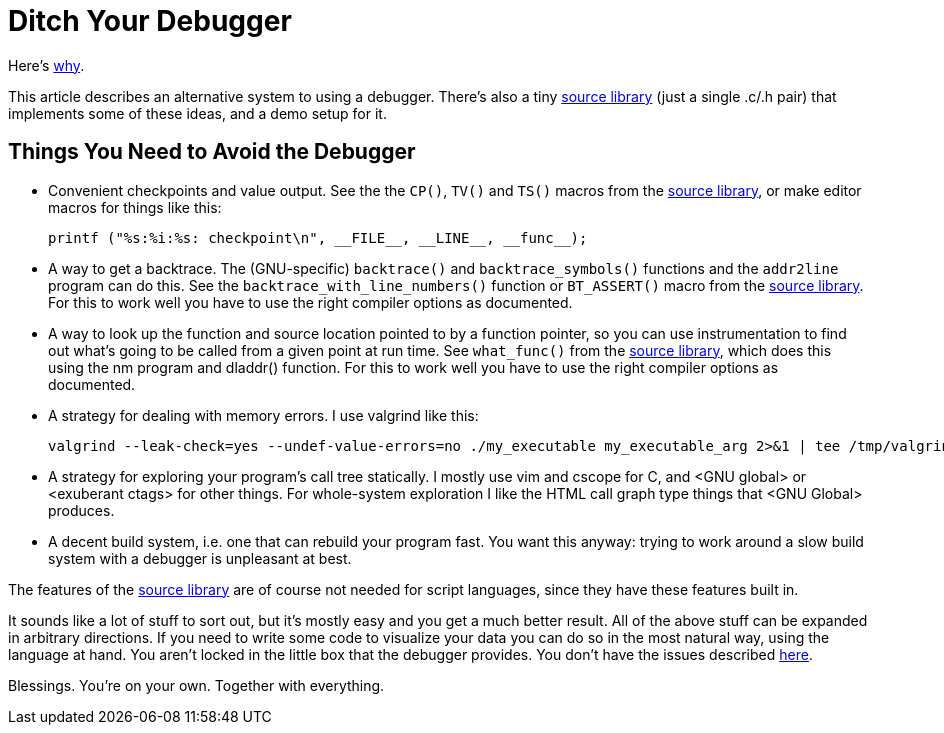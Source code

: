 
// FIXME: when should leading the,these be include in links like <these reasons>, <the source library> ?

Ditch Your Debugger
===================

Here's link:why_debuggers_are_bad.html[why].

This article describes an alternative system to using a debugger.  There's also
a tiny link:source_library.html[source library] (just a single .c/.h pair) that
implements some of these ideas, and a demo setup for it.

Things You Need to Avoid the Debugger
-------------------------------------

* Convenient checkpoints and value output.  See the the `CP()`, `TV()` and
`TS()` macros from the link:source_library.html[source library], or make editor 
macros for things like this:
+
[source, c]
----
printf ("%s:%i:%s: checkpoint\n", __FILE__, __LINE__, __func__);
----

* A way to get a backtrace.  The (GNU-specific) `backtrace()` and
`backtrace_symbols()` functions and the `addr2line` program can do this.  See
the `backtrace_with_line_numbers()` function or `BT_ASSERT()` macro from the
link:source_library.html[source library].  For this to work well you have to
use the right compiler options as documented.

* A way to look up the function and source location pointed to by a function
pointer, so you can use instrumentation to find out what's going to be called from a given point at run time.  See `what_func()` from the
link:source_library.html[source library], which does this using the nm program
and dladdr() function.  For this to work well you have to use the right
compiler options as documented.

* A strategy for dealing with memory errors.  I use valgrind like this:
+
[source, sh]
----
valgrind --leak-check=yes --undef-value-errors=no ./my_executable my_executable_arg 2>&1 | tee /tmp/valgrind_log
----

* A strategy for exploring your program's call tree statically.  I mostly use
vim and cscope for C, and <GNU global> or <exuberant ctags> for other things.
For whole-system exploration I like the HTML call graph type things that <GNU
Global> produces.

* A decent build system, i.e. one that can rebuild your program fast.  You want this anyway: trying to work around a slow build system with a debugger is unpleasant at best.

The features of the link:source_library.html[source library] are of course not
needed for script languages, since they have these features built in.

It sounds like a lot of stuff to sort out, but it's mostly easy and you get a
much better result.  All of the above stuff can be expanded in arbitrary
directions.  If you need to write some code to visualize your data you can do
so in the most natural way, using the language at hand.  You aren't locked in
the little box that the debugger provides.  You don't have the issues described
link:why_debuggers_are_bad.html[here].

// FIXME: Maybe make this a footer
Blessings.  You're on your own.  Together with everything.

